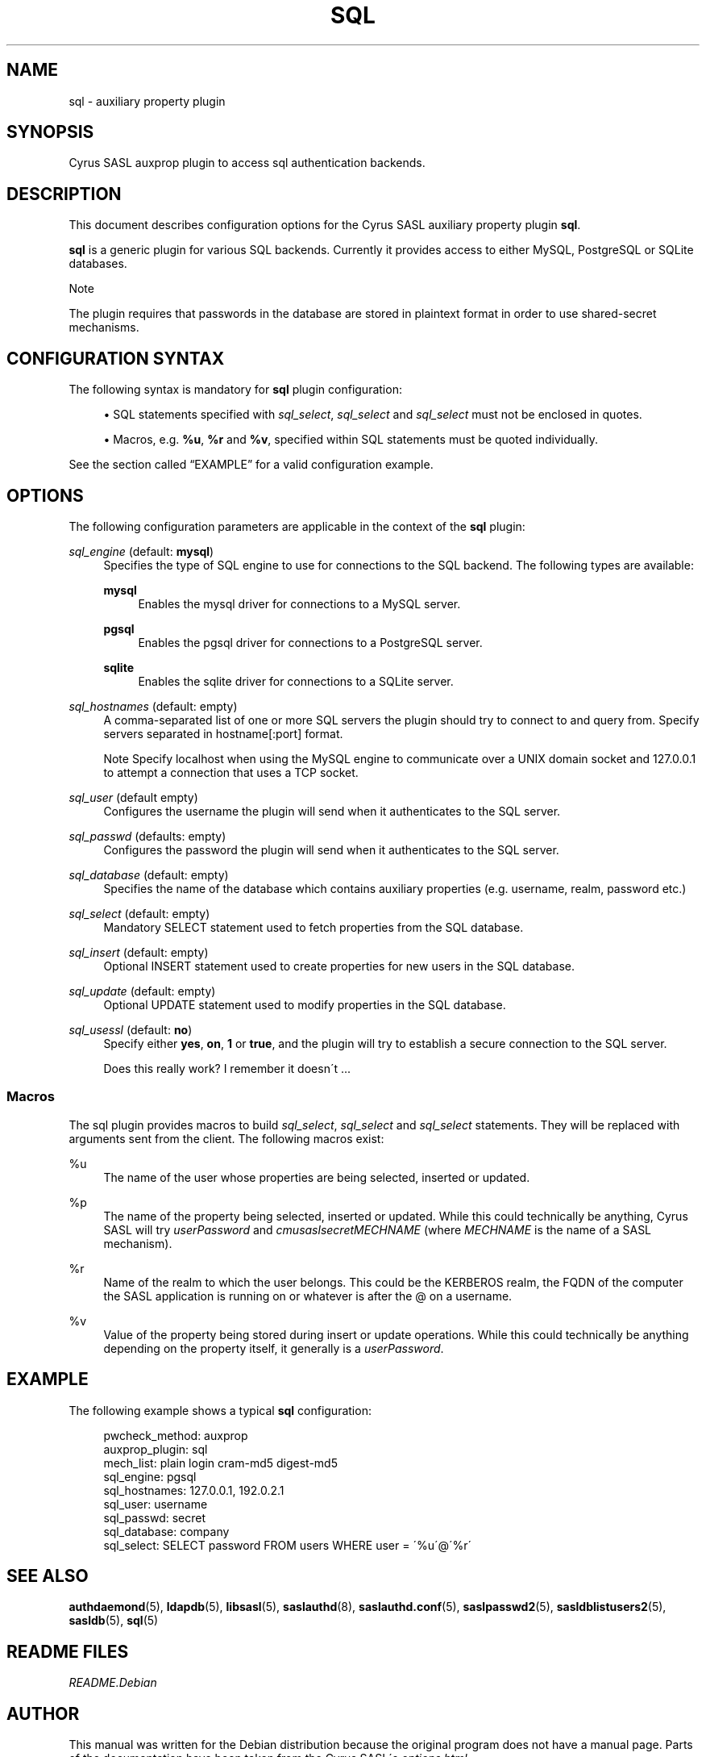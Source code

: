 .\"     Title: sql
.\"    Author: 
.\" Generator: DocBook XSL Stylesheets v1.73.2 <http://docbook.sf.net/>
.\"      Date: 12/14/2008
.\"    Manual: Cyrus SASL sql auxprop plugin
.\"    Source: 
.\"
.TH "SQL" "5" "12/14/2008" "" "Cyrus SASL sql auxprop plugin"
.\" disable hyphenation
.nh
.\" disable justification (adjust text to left margin only)
.ad l
.SH "NAME"
sql \- auxiliary property plugin
.SH "SYNOPSIS"
.PP
Cyrus SASL auxprop plugin to access sql authentication backends\&.
.SH "DESCRIPTION"
.PP
This document describes configuration options for the Cyrus SASL auxiliary property plugin
\fBsql\fR\&.
.PP
\fBsql\fR
is a generic plugin for various SQL backends\&. Currently it provides access to either MySQL, PostgreSQL or SQLite databases\&.
.sp
.it 1 an-trap
.nr an-no-space-flag 1
.nr an-break-flag 1
.br
Note
.PP
The plugin requires that passwords in the database are stored in plaintext format in order to use shared\-secret mechanisms\&.
.SH "CONFIGURATION SYNTAX"
.PP
The following syntax is mandatory for
\fBsql\fR
plugin configuration:
.sp
.RS 4
\h'-04'\(bu\h'+03'SQL statements specified with
\fIsql_select\fR,
\fIsql_select\fR
and
\fIsql_select\fR
must not be enclosed in quotes\&.
.RE
.sp
.RS 4
\h'-04'\(bu\h'+03'Macros, e\&.g\&.
\fB%u\fR,
\fB%r\fR
and
\fB%v\fR, specified within SQL statements must be quoted individually\&.
.RE
.PP
See
the section called \(lqEXAMPLE\(rq
for a valid configuration example\&.
.SH "OPTIONS"
.PP
The following configuration parameters are applicable in the context of the
\fBsql\fR
plugin:
.PP
\fIsql_engine\fR (default: \fBmysql\fR)
.RS 4
Specifies the type of SQL engine to use for connections to the SQL backend\&. The following types are available:
.PP
\fBmysql\fR
.RS 4
Enables the mysql driver for connections to a MySQL server\&.
.RE
.PP
\fBpgsql\fR
.RS 4
Enables the pgsql driver for connections to a PostgreSQL server\&.
.RE
.PP
\fBsqlite\fR
.RS 4
Enables the sqlite driver for connections to a SQLite server\&.
.RE
.RE
.PP
\fIsql_hostnames\fR (default: empty)
.RS 4
A comma\-separated list of one or more SQL servers the plugin should try to connect to and query from\&. Specify servers separated in
hostname[:port]
format\&.
.sp
.it 1 an-trap
.nr an-no-space-flag 1
.nr an-break-flag 1
.br
Note
Specify
localhost
when using the MySQL engine to communicate over a UNIX domain socket and
127\&.0\&.0\&.1
to attempt a connection that uses a TCP socket\&.
.RE
.PP
\fIsql_user\fR (default empty)
.RS 4
Configures the username the plugin will send when it authenticates to the SQL server\&.
.RE
.PP
\fIsql_passwd\fR (defaults: empty)
.RS 4
Configures the password the plugin will send when it authenticates to the SQL server\&.
.RE
.PP
\fIsql_database\fR (default: empty)
.RS 4
Specifies the name of the database which contains auxiliary properties (e\&.g\&. username, realm, password etc\&.)
.RE
.PP
\fIsql_select\fR (default: empty)
.RS 4
Mandatory
SELECT
statement used to fetch properties from the SQL database\&.
.RE
.PP
\fIsql_insert\fR (default: empty)
.RS 4
Optional
INSERT
statement used to create properties for new users in the SQL database\&.
.RE
.PP
\fIsql_update\fR (default: empty)
.RS 4
Optional
UPDATE
statement used to modify properties in the SQL database\&.
.RE
.PP
\fIsql_usessl\fR (default: \fBno\fR)
.RS 4
Specify either
\fByes\fR,
\fBon\fR,
\fB1\fR
or
\fBtrue\fR, and the plugin will try to establish a secure connection to the SQL server\&.
.sp
Does this really work? I remember it doesn\'t \&.\&.\&.
.RE
.SS "Macros"
.PP
The sql plugin provides macros to build
\fIsql_select\fR,
\fIsql_select\fR
and
\fIsql_select\fR
statements\&. They will be replaced with arguments sent from the client\&. The following macros exist:
.PP
%u
.RS 4
The name of the user whose properties are being selected, inserted or updated\&.
.RE
.PP
%p
.RS 4
The name of the property being selected, inserted or updated\&. While this could technically be anything, Cyrus SASL will try
\fIuserPassword\fR
and
\fIcmusaslsecret\fR\fI\fIMECHNAME\fR\fR
(where
\fIMECHNAME\fR
is the name of a SASL mechanism)\&.
.RE
.PP
%r
.RS 4
Name of the realm to which the user belongs\&. This could be the KERBEROS realm, the FQDN of the computer the SASL application is running on or whatever is after the @ on a username\&.
.RE
.PP
%v
.RS 4
Value of the property being stored during insert or update operations\&. While this could technically be anything depending on the property itself, it generally is a
\fIuserPassword\fR\&.
.RE
.SH "EXAMPLE"
.PP
The following example shows a typical
\fBsql\fR
configuration:
.sp
.RS 4
.nf
pwcheck_method: auxprop
auxprop_plugin: sql
mech_list: plain login cram\-md5 digest\-md5
sql_engine: pgsql
sql_hostnames: 127\&.0\&.0\&.1, 192\&.0\&.2\&.1
sql_user: username
sql_passwd: secret
sql_database: company
sql_select: SELECT password FROM users WHERE user = \'%u\'@\'%r\'
.fi
.RE
.SH "SEE ALSO"
.PP
\fBauthdaemond\fR(5),
\fBldapdb\fR(5),
\fBlibsasl\fR(5),
\fBsaslauthd\fR(8),
\fBsaslauthd.conf\fR(5),
\fBsaslpasswd2\fR(5),
\fBsasldblistusers2\fR(5),
\fBsasldb\fR(5),
\fBsql\fR(5)
.SH "README FILES"
.PP
\fIREADME\&.Debian\fR
.SH "AUTHOR"
.PP
This manual was written for the Debian distribution because the original program does not have a manual page\&. Parts of the documentation have been taken from the Cyrus SASL\'s
\fIoptions\&.html\fR\&.
.PP
.RS 4
.nf
Patrick Ben Koetter
<p@state\-of\-mind\&.de>
.fi
.RE
